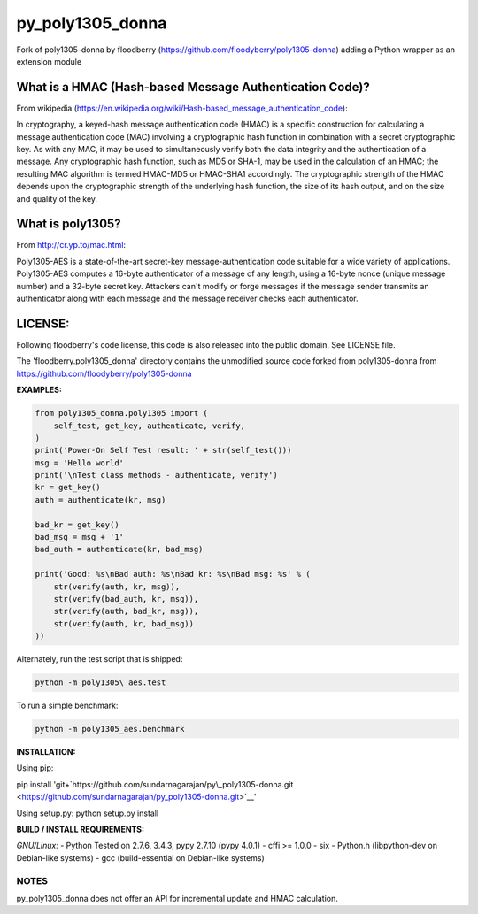 py\_poly1305\_donna
===================

Fork of poly1305-donna by floodberry
(https://github.com/floodyberry/poly1305-donna) adding a Python wrapper
as an extension module

What is a HMAC (Hash-based Message Authentication Code)?
--------------------------------------------------------

From wikipedia
(https://en.wikipedia.org/wiki/Hash-based_message_authentication_code):

In cryptography, a keyed-hash message authentication code (HMAC) is a
specific construction for calculating a message authentication code
(MAC) involving a cryptographic hash function in combination with a
secret cryptographic key. As with any MAC, it may be used to
simultaneously verify both the data integrity and the authentication of
a message. Any cryptographic hash function, such as MD5 or SHA-1, may be
used in the calculation of an HMAC; the resulting MAC algorithm is
termed HMAC-MD5 or HMAC-SHA1 accordingly. The cryptographic strength of
the HMAC depends upon the cryptographic strength of the underlying hash
function, the size of its hash output, and on the size and quality of
the key.

What is poly1305?
-----------------

From http://cr.yp.to/mac.html:

Poly1305-AES is a state-of-the-art secret-key message-authentication
code suitable for a wide variety of applications. Poly1305-AES computes
a 16-byte authenticator of a message of any length, using a 16-byte
nonce (unique message number) and a 32-byte secret key. Attackers can't
modify or forge messages if the message sender transmits an
authenticator along with each message and the message receiver checks
each authenticator.

LICENSE:
--------

Following floodberry's code license, this code is also released into the
public domain. See LICENSE file.

The 'floodberry.poly1305\_donna' directory contains the unmodified
source code forked from poly1305-donna from
https://github.com/floodyberry/poly1305-donna

**EXAMPLES:**

.. code:: python

    from poly1305_donna.poly1305 import (
        self_test, get_key, authenticate, verify,
    )
    print('Power-On Self Test result: ' + str(self_test()))
    msg = 'Hello world'
    print('\nTest class methods - authenticate, verify')
    kr = get_key()
    auth = authenticate(kr, msg)

    bad_kr = get_key()
    bad_msg = msg + '1'
    bad_auth = authenticate(kr, bad_msg)

    print('Good: %s\nBad auth: %s\nBad kr: %s\nBad msg: %s' % (
        str(verify(auth, kr, msg)),
        str(verify(bad_auth, kr, msg)),
        str(verify(auth, bad_kr, msg)),
        str(verify(auth, kr, bad_msg))
    ))

Alternately, run the test script that is shipped: 

.. code-block:: python

    python -m poly1305\_aes.test

To run a simple benchmark:

.. code:: python

    python -m poly1305_aes.benchmark

**INSTALLATION:**

Using pip:

pip install
'git+`https://github.com/sundarnagarajan/py\\\_poly1305-donna.git <https://github.com/sundarnagarajan/py\_poly1305-donna.git>`__'

Using setup.py: python setup.py install

**BUILD / INSTALL REQUIREMENTS:**

*GNU/Linux:* - Python Tested on 2.7.6, 3.4.3, pypy 2.7.10 (pypy 4.0.1) -
cffi >= 1.0.0 - six - Python.h (libpython-dev on Debian-like systems) -
gcc (build-essential on Debian-like systems)

NOTES
~~~~~

py\_poly1305\_donna does not offer an API for incremental update and
HMAC calculation.
